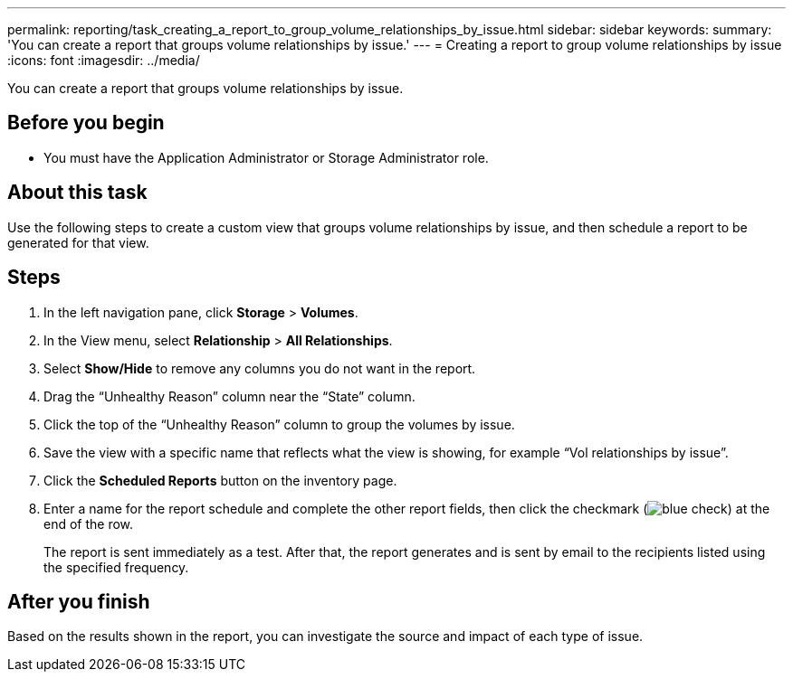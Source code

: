 ---
permalink: reporting/task_creating_a_report_to_group_volume_relationships_by_issue.html
sidebar: sidebar
keywords: 
summary: 'You can create a report that groups volume relationships by issue.'
---
= Creating a report to group volume relationships by issue
:icons: font
:imagesdir: ../media/

[.lead]
You can create a report that groups volume relationships by issue.

== Before you begin

* You must have the Application Administrator or Storage Administrator role.

== About this task

Use the following steps to create a custom view that groups volume relationships by issue, and then schedule a report to be generated for that view.

== Steps

. In the left navigation pane, click *Storage* > *Volumes*.
. In the View menu, select *Relationship* > *All Relationships*.
. Select *Show/Hide* to remove any columns you do not want in the report.
. Drag the "`Unhealthy Reason`" column near the "`State`" column.
. Click the top of the "`Unhealthy Reason`" column to group the volumes by issue.
. Save the view with a specific name that reflects what the view is showing, for example "`Vol relationships by issue`".
. Click the *Scheduled Reports* button on the inventory page.
. Enter a name for the report schedule and complete the other report fields, then click the checkmark (image:../media/blue_check.gif[]) at the end of the row.
+
The report is sent immediately as a test. After that, the report generates and is sent by email to the recipients listed using the specified frequency.

== After you finish

Based on the results shown in the report, you can investigate the source and impact of each type of issue.
